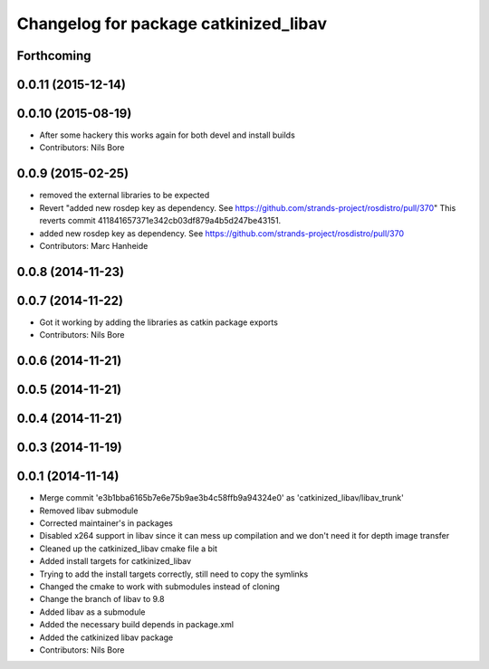 ^^^^^^^^^^^^^^^^^^^^^^^^^^^^^^^^^^^^^^
Changelog for package catkinized_libav
^^^^^^^^^^^^^^^^^^^^^^^^^^^^^^^^^^^^^^

Forthcoming
-----------

0.0.11 (2015-12-14)
-------------------

0.0.10 (2015-08-19)
-------------------
* After some hackery this works again for both devel and install builds
* Contributors: Nils Bore

0.0.9 (2015-02-25)
------------------
* removed the external libraries to be expected
* Revert "added new rosdep key as dependency. See https://github.com/strands-project/rosdistro/pull/370"
  This reverts commit 411841657371e342cb03df879a4b5d247be43151.
* added new rosdep key as dependency. See https://github.com/strands-project/rosdistro/pull/370
* Contributors: Marc Hanheide

0.0.8 (2014-11-23)
------------------

0.0.7 (2014-11-22)
------------------
* Got it working by adding the libraries as catkin package exports
* Contributors: Nils Bore

0.0.6 (2014-11-21)
------------------

0.0.5 (2014-11-21)
------------------

0.0.4 (2014-11-21)
------------------

0.0.3 (2014-11-19)
------------------

0.0.1 (2014-11-14)
------------------
* Merge commit 'e3b1bba6165b7e6e75b9ae3b4c58ffb9a94324e0' as 'catkinized_libav/libav_trunk'
* Removed libav submodule
* Corrected maintainer's in packages
* Disabled x264 support in libav since it can mess up compilation and we don't need it for depth image transfer
* Cleaned up the catkinized_libav cmake file a bit
* Added install targets for catkinized_libav
* Trying to add the install targets correctly, still need to copy the symlinks
* Changed the cmake to work with submodules instead of cloning
* Change the branch of libav to 9.8
* Added libav as a submodule
* Added the necessary build depends in package.xml
* Added the catkinized libav package
* Contributors: Nils Bore
